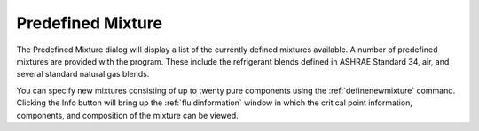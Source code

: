 .. _predefinedmixture: 

******************
Predefined Mixture
******************

The Predefined Mixture dialog will display a list of the currently defined mixtures available. A number of predefined mixtures are provided with the program. These include the refrigerant blends defined in ASHRAE Standard 34, air, and several standard natural gas blends.

You can specify new mixtures consisting of up to twenty pure components using the :ref:`definenewmixture` command. Clicking the Info button will bring up the :ref:`fluidinformation`  window in which the critical point information, components, and composition of the mixture can be viewed.
